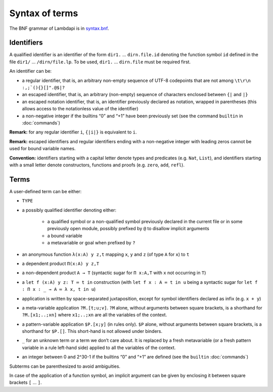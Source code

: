 Syntax of terms
===============

The BNF grammar of Lambdapi is in `syntax.bnf <https://raw.githubusercontent.com/Deducteam/lambdapi/master/docs/syntax.bnf>`__.

Identifiers
-----------
A qualified identifier is an identifier of the form
``dir1.`` … ``dirn.file.id`` denoting the function symbol ``id`` defined
in the file ``dir1/`` … ``/dirn/file.lp``. To be used, ``dir1.`` …
``dirn.file`` must be required first.

An identifier can be:

* a regular identifier, that is, an arbitrary non-empty sequence of
  UTF-8 codepoints that are not among ``\t\r\n :,;`(){}[]".@$|?``

* an escaped identifier, that is, an arbitrary (non-empty) sequence of
  characters enclosed between ``{|`` and ``|}``

* an escaped notation identifier, that is, an identifier previously
  declared as notation, wrapped in parentheses (this allows access to
  the notationless value of the identifier)

* a non-negative integer if the builtins “0” and “+1” have been
  previously set (see the command ``builtin`` in :doc:`commands`)

**Remark:** for any regular identifier ``i``, ``{|i|}`` is equivalent
to ``i``.

**Remark:** escaped identifiers and regular identifiers ending with a
non-negative integer with leading zeros cannot be used for bound
variable names.

**Convention:** identifiers starting with a capital letter denote
types and predicates (e.g.  ``Nat``, ``List``), and identifiers
starting with a small letter denote constructors, functions and proofs
(e.g. ``zero``, ``add``, ``refl``).

Terms
-----
A user-defined term can be either:

* ``TYPE``

* a possibly qualified identifier denoting either:

   * a qualified symbol or a non-qualified symbol previously declared in the
     current file or in some previously open module, possibly prefixed by ``@``
     to disallow implicit arguments
   * a bound variable
   * a metavariable or goal when prefixed by ``?``

* an anonymous function ``λ(x:A) y z,t`` mapping ``x``, ``y`` and ``z``
  (of type ``A`` for ``x``) to ``t``

* a dependent product ``Π(x:A) y z,T``

* a non-dependent product ``A → T`` (syntactic sugar for ``Π x:A,T`` with ``x``
  not occurring in ``T``)

* a ``let f (x:A) y z: T ≔ t in`` construction (with ``let f x : A ≔ t in u``
  being a syntactic sugar for ``let f : Π x : _ → A ≔ λ x, t in u``)

* application is written by space-separated juxtaposition, except for
  symbol identifiers declared as infix (e.g. ``x + y``)

* a meta-variable application ``?M.[t;u;v]``. ``?M`` alone, without arguments
  between square brackets, is a shorthand for ``?M.[x1;..;xn]`` where
  ``x1;..;xn`` are all the variables of the context.

* a pattern-variable application ``$P.[x;y]`` (in rules only). ``$P``
  alone, without arguments between square brackets, is a shorthand for
  ``$P.[]``. This short-hand is not allowed under binders.

* ``_`` for an unknown term or a term we don’t care about. It is replaced by a
  fresh metavariable (or a fresh pattern variable in a rule left-hand side)
  applied to all the variables of the context.

* an integer between 0 and 2^30-1 if the builtins “0” and “+1” are defined (see
  the ``builtin`` :doc:`commands`)

Subterms can be parenthesized to avoid ambiguities.

In case of the application of a function symbol, an implicit argument
can be given by enclosing it between square brackets ``[`` … ``]``.
